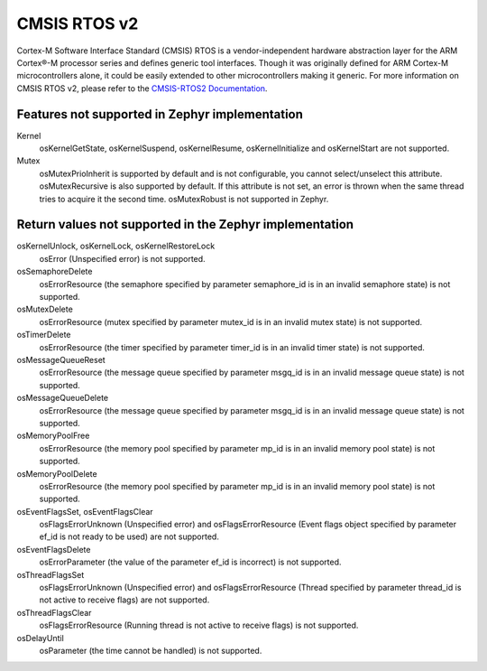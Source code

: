 .. _cmsis_rtos_v2:

CMSIS RTOS v2
##########################

Cortex-M Software Interface Standard (CMSIS) RTOS is a vendor-independent
hardware abstraction layer for the ARM Cortex®-M processor series and defines
generic tool interfaces. Though it was originally defined for ARM Cortex-M
microcontrollers alone, it could be easily extended to other microcontrollers
making it generic. For more information on CMSIS RTOS v2, please refer to the
`CMSIS-RTOS2 Documentation <http://www.keil.com/pack/doc/CMSIS/RTOS2/html/index.html>`_.

Features not supported in Zephyr implementation
***********************************************

Kernel
   osKernelGetState, osKernelSuspend, osKernelResume, osKernelInitialize
   and osKernelStart are not supported.

Mutex
   osMutexPrioInherit is supported by default and is not configurable,
   you cannot select/unselect this attribute.
   osMutexRecursive is also supported by default. If this attribute is
   not set, an error is thrown when the same thread tries to acquire
   it the second time.
   osMutexRobust is not supported in Zephyr.

Return values not supported in the Zephyr implementation
********************************************************

osKernelUnlock, osKernelLock, osKernelRestoreLock
   osError (Unspecified error) is not supported.

osSemaphoreDelete
   osErrorResource (the semaphore specified by parameter
   semaphore_id is in an invalid semaphore state) is not supported.

osMutexDelete
   osErrorResource (mutex specified by parameter mutex_id
   is in an invalid mutex state) is not supported.

osTimerDelete
   osErrorResource (the timer specified by parameter timer_id
   is in an invalid timer state) is not supported.

osMessageQueueReset
   osErrorResource (the message queue specified by
   parameter msgq_id is in an invalid message queue state)
   is not supported.

osMessageQueueDelete
   osErrorResource (the message queue specified by
   parameter msgq_id is in an invalid message queue state)
   is not supported.

osMemoryPoolFree
   osErrorResource (the memory pool specified by
   parameter mp_id is in an invalid memory pool state) is
   not supported.

osMemoryPoolDelete
   osErrorResource (the memory pool specified by
   parameter mp_id is in an invalid memory pool state) is
   not supported.

osEventFlagsSet, osEventFlagsClear
   osFlagsErrorUnknown (Unspecified error)
   and osFlagsErrorResource (Event flags object specified by
   parameter ef_id is not ready to be used) are not supported.

osEventFlagsDelete
   osErrorParameter (the value of the parameter ef_id is
   incorrect) is not supported.

osThreadFlagsSet
   osFlagsErrorUnknown (Unspecified error) and
   osFlagsErrorResource (Thread specified by parameter
   thread_id is not active to receive flags) are not supported.

osThreadFlagsClear
   osFlagsErrorResource (Running thread is not active to
   receive flags) is not supported.

osDelayUntil
   osParameter (the time cannot be handled) is not supported.
